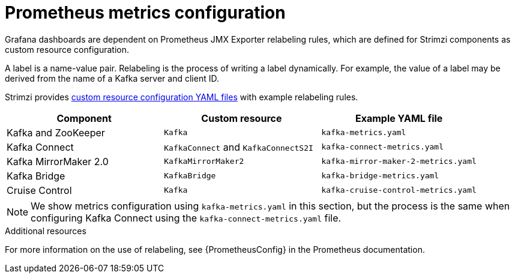 // This assembly is included in the following assemblies:
//
// metrics/assembly_metrics-kafka.adoc

[id='con-metrics-kafka-options-{context}']

= Prometheus metrics configuration

Grafana dashboards are dependent on Prometheus JMX Exporter relabeling rules,
which are defined for Strimzi components as custom resource configuration.

A label is a name-value pair.
Relabeling is the process of writing a label dynamically. 
For example, the value of a label may be derived from the name of a Kafka server and client ID.

Strimzi provides xref:ref-metrics-config-files-{context}[custom resource configuration YAML files] with example relabeling rules.

[cols="3*",options="header",stripes="none"]
|===
|Component
|Custom resource
|Example YAML file

|Kafka and ZooKeeper
|`Kafka`
|`kafka-metrics.yaml`

|Kafka Connect
|`KafkaConnect` and `KafkaConnectS2I`
|`kafka-connect-metrics.yaml`

|Kafka MirrorMaker 2.0
|`KafkaMirrorMaker2`
|`kafka-mirror-maker-2-metrics.yaml`

|Kafka Bridge
|`KafkaBridge`
|`kafka-bridge-metrics.yaml`

|Cruise Control
|`Kafka`
|`kafka-cruise-control-metrics.yaml`
|===

NOTE: We show metrics configuration using `kafka-metrics.yaml` in this section, but the process is the same when configuring Kafka Connect using the `kafka-connect-metrics.yaml` file.

.Additional resources

For more information on the use of relabeling, see {PrometheusConfig} in the Prometheus documentation.
